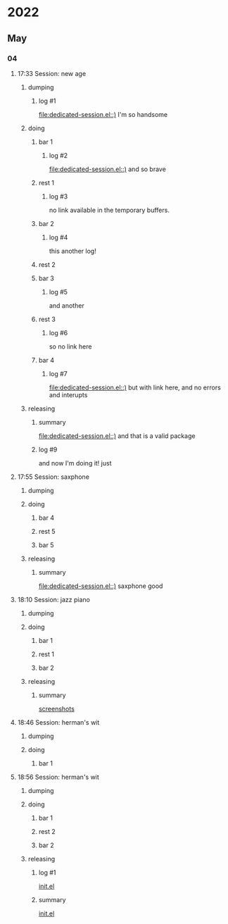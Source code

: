* 2022
** May
*** 04
**** 17:33 Session:  new age
***** dumping
:PROPERTIES:
:start-time: <2022-05-04 17:33>
:end-time: <2022-05-04 17:35>
:duration: 00:02
:END:
****** log #1
:PROPERTIES:
:log-time: [2022-05-04 17:34]
:END:
[[file:dedicated-session.el::)]]
I'm so handsome
***** doing
****** bar 1
:PROPERTIES:
:start-time: <2022-05-04 17:35>
:end-time: <2022-05-04 17:35>
:duration: 00:00
:END:
******* log #2
:PROPERTIES:
:log-time: [2022-05-04 17:35]
:END:
[[file:dedicated-session.el::)]]
and so brave
****** rest 1
:PROPERTIES:
:start-time: <2022-05-04 17:35>
:end-time: <2022-05-04 17:41>
:duration: 00:06
:END:
******* log #3
:PROPERTIES:
:log-time: [2022-05-04 17:40]
:END:
no link available in the temporary buffers.
****** bar 2
:PROPERTIES:
:start-time: <2022-05-04 17:41>
:end-time: <2022-05-04 17:42>
:duration: 00:01
:END:
******* log #4
:PROPERTIES:
:log-time: [2022-05-04 17:41]
:END:
this another log!
****** rest 2
:PROPERTIES:
:start-time: <2022-05-04 17:42>
:end-time: <2022-05-04 17:42>
:duration: 00:00
:END:
****** bar 3
:PROPERTIES:
:start-time: <2022-05-04 17:42>
:end-time: <2022-05-04 17:47>
:duration: 00:05
:END:
******* log #5
:PROPERTIES:
:log-time: [2022-05-04 17:42]
:END:
and another
****** rest 3
:PROPERTIES:
:start-time: <2022-05-04 17:47>
:end-time: <2022-05-04 17:47>
:duration: 00:00
:END:
******* log #6
:PROPERTIES:
:log-time: [2022-05-04 17:47]
:END:
so no link here
****** bar 4
:PROPERTIES:
:start-time: <2022-05-04 17:47>
:end-time: <2022-05-04 17:47>
:duration: 00:00
:END:
******* log #7
:PROPERTIES:
:log-time: [2022-05-04 17:47]
:END:
[[file:dedicated-session.el::)]]
but with link here, and no errors and interupts
***** releasing
:PROPERTIES:
:end-time: <2022-05-04 17:48>
:END:
****** summary
:PROPERTIES:
:log-time: [2022-05-04 17:47]
:END:
[[file:dedicated-session.el::)]]
and that is a valid package
****** log #9
:PROPERTIES:
:log-time: [2022-05-04 17:48]
:END:
and now I'm doing it!
just
**** 17:55 Session: saxphone
***** dumping
:PROPERTIES:
:start-time: <2022-05-04 17:55>
:end-time: <2022-05-04 17:55>
:duration: 00:00
:END:
***** doing
****** bar 4
:PROPERTIES:
:start-time: <2022-05-04 17:55>
:end-time: <2022-05-04 17:55>
:duration: 00:00
:END:
****** rest 5
:PROPERTIES:
:start-time: <2022-05-04 17:55>
:end-time: <2022-05-04 17:55>
:duration: 00:00
:END:
****** bar 5
:PROPERTIES:
:start-time: <2022-05-04 17:55>
:end-time: <2022-05-04 17:56>
:duration: 00:01
:END:
***** releasing
:PROPERTIES:
:start-time: <2022-05-04 17:56>
:end-time: <2022-05-04 17:56>
:duration: 00:00
:END:
****** summary
:PROPERTIES:
:log-time: [2022-05-04 17:56]
:END:
[[file:dedicated-session.el::)]]
saxphone good
**** 18:10 Session: jazz piano
***** dumping
:PROPERTIES:
:start-time: <2022-05-04 18:10>
:end-time: <2022-05-04 18:10>
:duration: 00:00
:END:
***** doing
****** bar 1
:PROPERTIES:
:start-time: <2022-05-04 18:10>
:end-time: <2022-05-04 18:10>
:duration: 00:00
:END:
****** rest 1
:PROPERTIES:
:start-time: <2022-05-04 18:10>
:end-time: <2022-05-04 18:11>
:duration: 00:01
:END:
****** bar 2
:PROPERTIES:
:start-time: <2022-05-04 18:11>
:end-time: <2022-05-04 18:11>
:duration: 00:00
:END:
***** releasing
:PROPERTIES:
:start-time: <2022-05-04 18:11>
:end-time: <2022-05-04 18:11>
:duration: 00:00
:END:
****** summary
:PROPERTIES:
:log-time: [2022-05-04 18:11]
:END:
[[file:readme.org::*screenshots][screenshots]]
**** 18:46 Session: herman's wit
***** dumping
:PROPERTIES:
:start-time: <2022-05-04 18:46>
:end-time: <2022-05-04 18:47>
:duration: 00:01
:END:
***** doing
****** bar 1
:PROPERTIES:
:start-time: <2022-05-04 18:47>
:END:
**** 18:56 Session: herman's wit
***** dumping
:PROPERTIES:
:start-time: <2022-05-04 18:56>
:end-time: <2022-05-04 18:56>
:duration: 00:00
:END:
***** doing
****** bar 1
:PROPERTIES:
:start-time: <2022-05-04 18:56>
:end-time: <2022-05-04 18:57>
:duration: 00:01
:END:
****** rest 2
:PROPERTIES:
:start-time: <2022-05-04 18:57>
:end-time: <2022-05-04 18:57>
:duration: 00:00
:END:
****** bar 2
:PROPERTIES:
:start-time: <2022-05-04 18:57>
:end-time: <2022-05-04 18:58>
:duration: 00:01
:END:
***** releasing
:PROPERTIES:
:start-time: <2022-05-04 18:58>
:END:
******* log #1
:PROPERTIES:
:log-time: [2022-05-04 18:49]
:END:
[[file:readme.org::*init.el][init.el]]
****** summary
:PROPERTIES:
:log-time: [2022-05-04 18:58]
:END:
[[file:readme.org::*init.el][init.el]]


